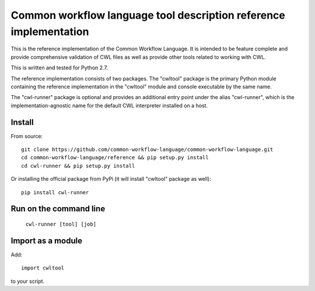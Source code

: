 ==================================================================
Common workflow language tool description reference implementation
==================================================================

This is the reference implementation of the Common Workflow Language.  It is
intended to be feature complete and provide comprehensive validation of CWL
files as well as provide other tools related to working with CWL.

This is written and tested for Python 2.7.

The reference implementation consists of two packages.  The "cwltool" package
is the primary Python module containing the reference implementation in the
"cwltool" module and console executable by the same name.

The "cwl-runner" package is optional and provides an additional entry point
under the alias "cwl-runner", which is the implementation-agnostic name for the
default CWL interpreter installed on a host.

Install
-------

From source::

  git clone https://github.com/common-workflow-language/common-workflow-language.git
  cd common-workflow-language/reference && pip setup.py install
  cd cwl-runner && pip setup.py install

Or installing the official package from PyPi (it will install "cwltool" package as well)::

  pip install cwl-runner

Run on the command line
-----------------------

  ``cwl-runner [tool] [job]``

Import as a module
----------------

Add::

  import cwltool

to your script.

